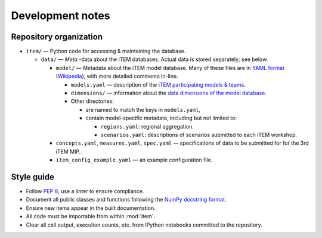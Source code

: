 Development notes
*****************

Repository organization
=======================

- ``item/`` — Python code for accessing & maintaining the database.

  - ``data/`` — *Meta* -data about the iTEM databases. Actual data is stored separately; see below.

    - ``model/`` — Metadata about the iTEM model database. Many of these files are in `YAML format <http://www.yaml.org/spec/1.2/spec.html>`_ (`Wikipedia <https://en.wikipedia.org/wiki/YAML>`_), with more detailed comments in-line.

      - ``models.yaml`` — description of the `iTEM participating models & teams <https://transportenergy.org/participants/>`_.
      - ``dimensions/`` — information about the `data dimensions of the model database <https://transportenergy.org/database/>`_.
      - Other directories:

        - are named to match the keys in ``models.yaml``,
        - contain model-specific metadata, including but not limited to:

          - ``regions.yaml``: regional aggregation.
          - ``scenarios.yaml``: descriptions of scenarios submitted to each iTEM workshop.
    - ``concepts.yaml``, ``measures.yaml``, ``spec.yaml`` — specifications of data to be submitted for for the 3rd iTEM MIP.
    - ``item_config_example.yaml`` — an example configuration file.


Style guide
===========

- Follow `PEP 8 <https://www.python.org/dev/peps/pep-0008/>`_; use a linter to ensure compliance.
- Document all public classes and functions following the `NumPy docstring
  format`_.
- Ensure new items appear in the built documentation.
- All code must be importable from within :mod:`item`.
- Clear all cell output, execution counts, etc. from IPython notebooks committed to the repository.

.. _Numpy docstring format: https://numpydoc.readthedocs.io/en/latest/format.html#docstring-standard
